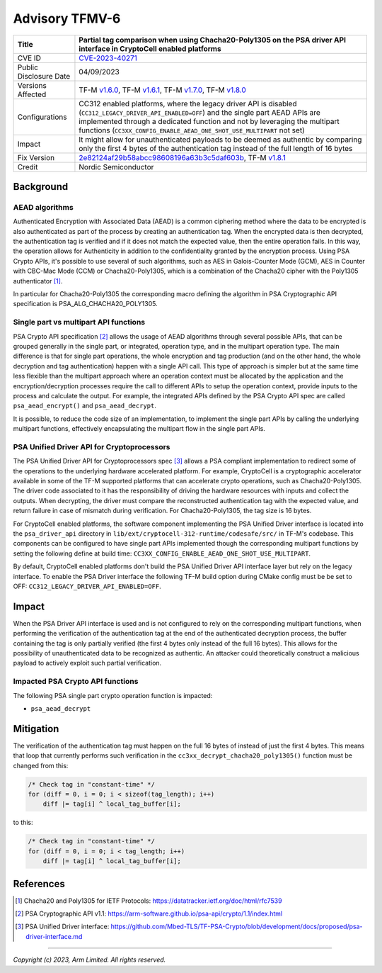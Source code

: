 Advisory TFMV-6
===============

+-----------------+------------------------------------------------------------+
| Title           | Partial tag comparison when using Chacha20-Poly1305 on the |
|                 | PSA driver API interface in CryptoCell enabled platforms   |
+=================+============================================================+
| CVE ID          | `CVE-2023-40271`_                                          |
+-----------------+------------------------------------------------------------+
| Public          | 04/09/2023                                                 |
| Disclosure Date |                                                            |
+-----------------+------------------------------------------------------------+
| Versions        | TF-M `v1.6.0`_, TF-M `v1.6.1`_, TF-M `v1.7.0`_,            |
| Affected        | TF-M `v1.8.0`_                                             |
+-----------------+------------------------------------------------------------+
| Configurations  | CC312 enabled platforms, where the legacy driver API is    |
|                 | disabled (``CC312_LEGACY_DRIVER_API_ENABLED=OFF``) and the |
|                 | single part AEAD APIs are implemented through a dedicated  |
|                 | function and not by leveraging the multipart functions     |
|                 | (``CC3XX_CONFIG_ENABLE_AEAD_ONE_SHOT_USE_MULTIPART`` not   |
|                 | set)                                                       |
+-----------------+------------------------------------------------------------+
| Impact          | It might allow for unauthenticated payloads to be deemed   |
|                 | as authentic by comparing only the first 4 bytes of the    |
|                 | authentication tag instead of the full length of 16 bytes  |
+-----------------+------------------------------------------------------------+
| Fix Version     | `2e82124af29b58abcc98608196a63b3c5daf603b`_, TF-M `v1.8.1`_|
+-----------------+------------------------------------------------------------+
| Credit          | Nordic Semiconductor                                       |
+-----------------+------------------------------------------------------------+

Background
----------

AEAD algorithms
^^^^^^^^^^^^^^^

Authenticated Encryption with Associated Data (AEAD) is a common ciphering
method where the data to be encrypted is also authenticated as part of the
process by creating an authentication tag. When the encrypted data is then
decrypted, the authentication tag is verified and if it does not match the
expected value, then the entire operation fails. In this way, the operation
allows for Authenticity in addition to the confidentiality granted by the
encryption process. Using PSA Crypto APIs, it's possible to use several of
such algorithms, such as AES in Galois-Counter Mode (GCM), AES in Counter with
CBC-Mac Mode (CCM) or Chacha20-Poly1305, which is a combination of the Chacha20
cipher with the Poly1305 authenticator [1]_.

In particular for Chacha20-Poly1305 the corresponding macro defining the
algorithm in PSA Cryptographic API specification is PSA_ALG_CHACHA20_POLY1305.

Single part vs multipart API functions
^^^^^^^^^^^^^^^^^^^^^^^^^^^^^^^^^^^^^^

PSA Crypto API specification [2]_ allows the usage of AEAD algorithms through
several possible APIs, that can be grouped generally in the single part, or
integrated, operation type, and in the multipart operation type. The main
difference is that for single part operations, the whole encryption and tag
production (and on the other hand, the whole decryption and tag authentication)
happen with a single API call. This type of approach is simpler but at the same
time less flexible than the multipart approach where an operation context must
be allocated by the application and the encryption/decryption processes require
the call to different APIs to setup the operation context, provide inputs to the
process and calculate the output. For example, the integrated APIs defined by
the PSA Crypto API spec are called ``psa_aead_encrypt()`` and ``psa_aead_decrypt``.

It is possible, to reduce the code size of an implementation, to implement the
single part APIs by calling the underlying multipart functions, effectively
encapsulating the multipart flow in the single part APIs.

PSA Unified Driver API for Cryptoprocessors
^^^^^^^^^^^^^^^^^^^^^^^^^^^^^^^^^^^^^^^^^^^

The PSA Unified Driver API for Cryptoprocessors spec [3]_ allows a PSA compliant
implementation to redirect some of the operations to the underlying hardware
accelerated platform. For example, CryptoCell is a cryptographic accelerator
available in some of the TF-M supported platforms that can accelerate crypto
operations, such as Chacha20-Poly1305. The driver code associated to it has
the responsibility of driving the hardware resources with inputs and collect
the outputs. When decrypting, the driver must compare the reconstructed
authentication tag with the expected value, and return failure in case of
mismatch during verification. For Chacha20-Poly1305, the tag size is 16 bytes.

For CryptoCell enabled platforms, the software component implementing the PSA
Unified Driver interface is located into the ``psa_driver_api`` directory in
``lib/ext/cryptocell-312-runtime/codesafe/src/`` in TF-M's codebase. This
components can be configured to have single part APIs implemented though the
corresponding multipart functions by setting the following define at build
time: ``CC3XX_CONFIG_ENABLE_AEAD_ONE_SHOT_USE_MULTIPART``.

By default, CryptoCell enabled platforms don't build the PSA Unified Driver
API interface layer but rely on the legacy interface. To enable the PSA Driver
interface the following TF-M build option during CMake config must be be set
to OFF: ``CC312_LEGACY_DRIVER_API_ENABLED=OFF``.

Impact
------

When the PSA Driver API interface is used and is not configured to rely on the
corresponding multipart functions, when performing the verification of the
authentication tag at the end of the authenticated decryption process, the
buffer containing the tag is only partially verified (the first 4 bytes only
instead of the full 16 bytes). This allows for the possibility of unauthenticated
data to be recognized as authentic. An attacker could theoretically construct
a malicious payload to actively exploit such partial verification.


Impacted PSA Crypto API functions
^^^^^^^^^^^^^^^^^^^^^^^^^^^^^^^^^

The following PSA single part crypto operation function is impacted:

- ``psa_aead_decrypt``


Mitigation
----------

The verification of the authentication tag must happen on the full 16 bytes of
instead of just the first 4 bytes. This means that loop that currently performs
such verification in the ``cc3xx_decrypt_chacha20_poly1305()`` function must be
changed from this:

.. code-block:: c

    /* Check tag in "constant-time" */
    for (diff = 0, i = 0; i < sizeof(tag_length); i++)
        diff |= tag[i] ^ local_tag_buffer[i];

to this:

.. code-block:: c

    /* Check tag in "constant-time" */
    for (diff = 0, i = 0; i < tag_length; i++)
        diff |= tag[i] ^ local_tag_buffer[i];


References
----------

.. [1] Chacha20 and Poly1305 for IETF Protocols: \ https://datatracker.ietf.org/doc/html/rfc7539
.. [2] PSA Cryptographic API v1.1: \ https://arm-software.github.io/psa-api/crypto/1.1/index.html
.. [3] PSA Unified Driver interface: \ https://github.com/Mbed-TLS/TF-PSA-Crypto/blob/development/docs/proposed/psa-driver-interface.md
.. _CVE-2023-40271: https://www.cve.org/CVERecord?id=CVE-2023-40271
.. _v1.6.0: https://git.trustedfirmware.org/plugins/gitiles/TF-M/trusted-firmware-m/+/refs/tags/TF-Mv1.6.0
.. _v1.6.1: https://git.trustedfirmware.org/plugins/gitiles/TF-M/trusted-firmware-m/+/refs/tags/TF-Mv1.6.1
.. _v1.7.0: https://git.trustedfirmware.org/plugins/gitiles/TF-M/trusted-firmware-m/+/refs/tags/TF-Mv1.7.0
.. _v1.8.0: https://git.trustedfirmware.org/plugins/gitiles/TF-M/trusted-firmware-m/+/refs/tags/TF-Mv1.8.0
.. _2e82124af29b58abcc98608196a63b3c5daf603b: https://git.trustedfirmware.org/plugins/gitiles/TF-M/trusted-firmware-m/+/2e82124af29b58abcc98608196a63b3c5daf603b
.. _v1.8.1: https://git.trustedfirmware.org/plugins/gitiles/TF-M/trusted-firmware-m/+/refs/tags/TF-Mv1.8.1


---------------------

*Copyright (c) 2023, Arm Limited. All rights reserved.*
